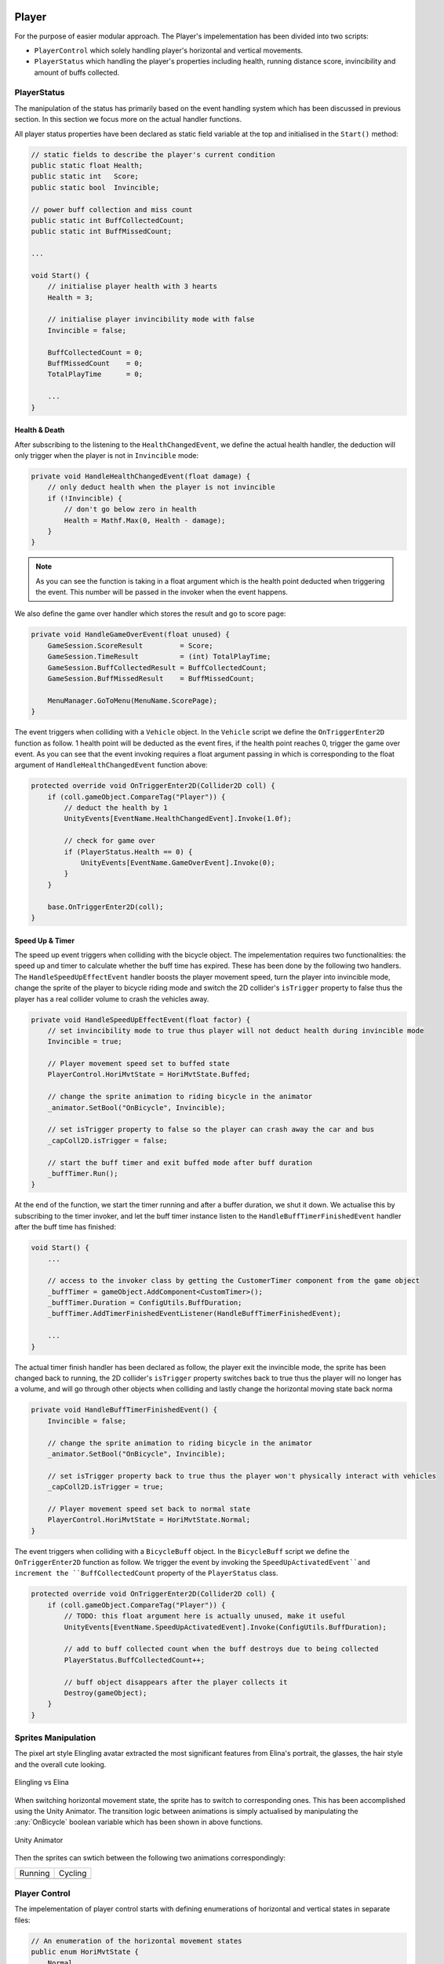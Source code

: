.. figure:: ../_static/index/cover.gif
    :align: center
    :width: 100%

Player
======

For the purpose of easier modular approach. The Player's impelementation has been divided into two scripts: 

* ``PlayerControl`` which solely handling player's horizontal and vertical movements.
* ``PlayerStatus`` which handling the player's properties including health, running distance score, invincibility and amount of buffs collected.

PlayerStatus
------------

The manipulation of the status has primarily based on the event handling system which has been discussed in previous section. In this section we focus more on the actual handler functions.

All player status properties have been declared as static field variable at the top and initialised in the ``Start()`` method:

.. code-block:: C#

    // static fields to describe the player's current condition
    public static float Health;
    public static int   Score;
    public static bool  Invincible;

    // power buff collection and miss count
    public static int BuffCollectedCount;
    public static int BuffMissedCount;

    ...

    void Start() {
        // initialise player health with 3 hearts
        Health = 3;

        // initialise player invincibility mode with false
        Invincible = false;

        BuffCollectedCount = 0;
        BuffMissedCount    = 0;
        TotalPlayTime      = 0;

        ...
    }

Health & Death
~~~~~~~~~~~~~~

After subscribing to the listening to the ``HealthChangedEvent``, we define the actual health handler, the deduction will only trigger when the player is not in ``Invincible`` mode:

.. code-block:: C#

    private void HandleHealthChangedEvent(float damage) {
        // only deduct health when the player is not invincible
        if (!Invincible) {
            // don't go below zero in health
            Health = Mathf.Max(0, Health - damage);
        }
    }

.. note:: As you can see the function is taking in a float argument which is the health point deducted when triggering the event. This number will be passed in the invoker when the event happens.

We also define the game over handler which stores the result and go to score page:

.. code-block:: C#

    private void HandleGameOverEvent(float unused) {
        GameSession.ScoreResult         = Score;
        GameSession.TimeResult          = (int) TotalPlayTime;
        GameSession.BuffCollectedResult = BuffCollectedCount;
        GameSession.BuffMissedResult    = BuffMissedCount;

        MenuManager.GoToMenu(MenuName.ScorePage);
    }

The event triggers when colliding with a ``Vehicle`` object. In the ``Vehicle`` script we define the ``OnTriggerEnter2D`` function as follow. 1 health point will be deducted as the event fires, if the health point reaches 0, trigger the game over event. As you can see that the event invoking requires a float argument passing in which is corresponding to the float argument of ``HandleHealthChangedEvent`` function above:

.. code-block:: C#

    protected override void OnTriggerEnter2D(Collider2D coll) {
        if (coll.gameObject.CompareTag("Player")) {
            // deduct the health by 1
            UnityEvents[EventName.HealthChangedEvent].Invoke(1.0f);

            // check for game over
            if (PlayerStatus.Health == 0) {
                UnityEvents[EventName.GameOverEvent].Invoke(0);
            }
        }

        base.OnTriggerEnter2D(coll);
    }


Speed Up & Timer
~~~~~~~~~~~~~~~~

The speed up event triggers when colliding with the bicycle object. The impelementation requires two functionalities: the speed up and timer to calculate whether the buff time has expired. These has been done by the following two handlers. The ``HandleSpeedUpEffectEvent`` handler boosts the player movement speed, turn the player into invincible mode, change the sprite of the player to bicycle riding mode and switch the 2D collider's ``isTrigger`` property to false thus the player has a real collider volume to crash the vehicles away.

.. code-block:: C#

    private void HandleSpeedUpEffectEvent(float factor) {
        // set invincibility mode to true thus player will not deduct health during invincible mode
        Invincible = true;

        // Player movement speed set to buffed state
        PlayerControl.HoriMvtState = HoriMvtState.Buffed;

        // change the sprite animation to riding bicycle in the animator
        _animator.SetBool("OnBicycle", Invincible);

        // set isTrigger property to false so the player can crash away the car and bus
        _capColl2D.isTrigger = false;

        // start the buff timer and exit buffed mode after buff duration
        _buffTimer.Run();
    }

At the end of the function, we start the timer running and after a buffer duration, we shut it down. We actualise this by subscribing to the timer invoker, and let the buff timer instance listen to the ``HandleBuffTimerFinishedEvent`` handler after the buff time has finished:

.. code-block:: C#

    void Start() {
        ...

        // access to the invoker class by getting the CustomerTimer component from the game object
        _buffTimer = gameObject.AddComponent<CustomTimer>();
        _buffTimer.Duration = ConfigUtils.BuffDuration;
        _buffTimer.AddTimerFinishedEventListener(HandleBuffTimerFinishedEvent);

        ...
    }

The actual timer finish handler has been declared as follow, the player exit the invincible mode, the sprite has been changed back to running, the 2D collider's ``isTrigger`` property switches back to true thus the player will no longer has a volume, and will go through other objects when colliding and lastly change the horizontal moving state back norma

.. code-block:: C#

    private void HandleBuffTimerFinishedEvent() {
        Invincible = false;

        // change the sprite animation to riding bicycle in the animator
        _animator.SetBool("OnBicycle", Invincible);

        // set isTrigger property back to true thus the player won't physically interact with vehicles
        _capColl2D.isTrigger = true;

        // Player movement speed set back to normal state
        PlayerControl.HoriMvtState = HoriMvtState.Normal;
    }

The event triggers when colliding with a ``BicycleBuff`` object. In the ``BicycleBuff`` script we define the ``OnTriggerEnter2D`` function as follow. We trigger the event by invoking the ``SpeedUpActivatedEvent``and increment the ``BuffCollectedCount`` property of the ``PlayerStatus`` class.

.. code-block:: C#

    protected override void OnTriggerEnter2D(Collider2D coll) {
        if (coll.gameObject.CompareTag("Player")) {
            // TODO: this float argument here is actually unused, make it useful
            UnityEvents[EventName.SpeedUpActivatedEvent].Invoke(ConfigUtils.BuffDuration);

            // add to buff collected count when the buff destroys due to being collected
            PlayerStatus.BuffCollectedCount++;

            // buff object disappears after the player collects it
            Destroy(gameObject);
        }
    }



Sprites Manipulation
--------------------

The pixel art style Elingling avatar extracted the most significant features from Elina's portrait, the glasses, the hair style and the overall cute looking.

.. figure:: ../_static/sprites/player/elingling_elina.png
    :align: center

    Elingling vs Elina

When switching horizontal movement state, the sprite has to switch to corresponding ones. This has been accomplished using the Unity Animator. The transition logic between animations is simply actualised by manipulating the :any:`OnBicycle` boolean variable which has been shown in above functions.

.. figure:: ../_static/screenshots_unity/animator.png
    :align: center
    :width: 100%

    Unity Animator 

Then the sprites can swtich between the following two animations correspondingly: 

.. |running| image:: ../_static/sprites/player/running.gif
    :align: middle

.. |cycling| image:: ../_static/sprites/player/cycling.gif
    :align: middle

+-----------+-----------+
| Running   | Cycling   |
+-----------+-----------+
| |running| | |cycling| |
+-----------+-----------+



Player Control
--------------

The impelementation of player control starts with defining enumerations of horizontal and vertical states in separate files:

.. code-block:: C#

    // An enumeration of the horizontal movement states
    public enum HoriMvtState {
        Normal,
        Buffed
    }

    // An enumeration of the vertical movement states
    public enum VertMvtState {
        MovingDown,
        MovingUp,
        Still
    }

Then we initialise the vertical movement states of the player as ``Still`` and horizontal movement state as ``Normal`` respectively.

.. code-block:: C#

    public static VertMvtState VertMvtState;
    public static HoriMvtState HoriMvtState;

    ...

    void Start() {
        ...

        // initialise the vertical movement state with still where the player keeps the altitude
        VertMvtState = new VertMvtState();
        VertMvtState = VertMvtState.Still;

        // initialise the horizontal movement state with normal where the player keeps steady speed
        HoriMvtState = new HoriMvtState();
        HoriMvtState = HoriMvtState.Normal;

        ...
    }

Vertical Movement
~~~~~~~~~~~~~~~~~

The actual effect of swtiching between vertical movement states has been handled by ``VertMvtHandler`` function utilising the unity ``transform.Translate()`` built in function

.. code-block:: C#

    private void VertMvtHandler() {
        switch (VertMvtState) {
            case VertMvtState.MovingDown:
                transform.Translate(
                    -Vector3.up * _vertSpeed * Time.deltaTime,
                    Space.World);
                break;
            case VertMvtState.MovingUp:
                transform.Translate(
                    Vector3.up * _vertSpeed * Time.deltaTime,
                    Space.World);
                break;
            case VertMvtState.Still:
                // stop only the vertical speed by setting the vertical component to 0
                transform.Translate(
                    Vector3.up * 0,
                    Space.World);
                break;
            default:
                //transform.position = gameObject.transform.position;
                transform.Translate(
                    Vector3.up * 0,
                    Space.World);
                break;
        }
    }

In order to prevent the player to move outside the screen boundaries, we introduce a clamping position function:

.. code-block:: C#

    private void CalculateClampedY() {
        // remember to add z pos, if using Vector2, the z pos will go back to 0 
        // where the player will be behind the background
        Vector3 playerPos = transform.position;

        if (playerPos.y > _playerMvtUpperLimit || playerPos.y < _playerMvtLowerLimit) {
            playerPos.y = Mathf.Clamp(
                playerPos.y,
                _playerMvtLowerLimit,
                _playerMvtUpperLimit);

            transform.position = playerPos;

The actual player control follows two discipline. Keyboard control or phone controls. The program will detect first which platform the game is currently running on. The Phone version of the game utilise the accelerometer of the phone, when the phone has been tilting over a certain degree, the player will go towards the up direction and vice versa while the keyboard verison follows the most basic simple control of using :guilabel:`w` and :guilabel:`s` to control the avatar to move up and down.

.. code-block:: C#

    void Update() {
        // using phone gyroscope & accelerometer input when running as phone apps
        if (Application.platform == RuntimePlatform.Android ||
            Application.platform == RuntimePlatform.IPhonePlayer) {
            PhoneSensorControl();
        } else {
            // using keyboard vertical input axis when running on any other platform
            KeyboardControl();
        }

        VertMvtHandler();
        HoriMvtHandler();
        CalculateClampedY();
    }

    // ----- Phone Sensor Control -----
    private void PhoneSensorControl() {
        if (Input.acceleration.y < -0.60) {
            VertMvtState = VertMvtState.MovingDown;
        } else if (Input.acceleration.y > -0.25) {
            VertMvtState = VertMvtState.MovingUp;
        } else {
            VertMvtState = VertMvtState.Still;
        }
    }

    // ----- Keyboard Control -----
    private void KeyboardControl() {
        if (Input.GetKey(KeyCode.S)) {
            VertMvtState = VertMvtState.MovingDown;
        } else if (Input.GetKey(KeyCode.W)) {
            VertMvtState = VertMvtState.MovingUp;
        } else {
            VertMvtState = VertMvtState.Still;
        }
    }

Horizontal Movement
~~~~~~~~~~~~~~~~~~~

The horizontal movement simply utilises the unity ``transform.Translate()`` built in function:

.. code-block:: C#

    private void HoriMvtHandler() {
        switch (HoriMvtState) {
            case HoriMvtState.Normal:
                transform.Translate(Vector3.right * _horiSpeed);
                break;
            case HoriMvtState.Buffed:
                transform.Translate(Vector3.right * _horiSpeed * _buffFactor);
                break;
        }
    }

The movement function has not much to discuss, what interesting is if the player runs towards the right of the screen, how to keep it always in the screen. This functionality has been accomplished in ``EnvObjLoop`` script which has been attached to the main camera. We create an instance of the player in the script and let the camera keep tracking of the player's position:

.. code-block:: C#

    public class EnvObjLoop : MonoBehaviour {
        ...

        [SerializeField] private GameObject _player;

        ...

        void Update() {
            // let the camera follow the player and locate the player at x = -5 of the screen
            transform.position = new Vector3(
                _player.transform.position.x + 5,
                transform.position.y,
                transform.position.z);
        }

        ...
    }

Z-Position of the Sprites
-------------------------

A weird scenario of smaller objects (player and soldier) run on top of the larger objects (vehicles) arises when the objects run into each other. In this case, the smaller object should be behind the larger object, however it runs on top since the z-position of the smaller object is closer to the camera than the larger one. In order to tackle this problem, we add one child class in between the ``FloatEventInvoker`` and the ``SpawnObj`` -> the ``ZPosChangeable`` class.

In this class, we set all vehicles spawned to be originally at the same level of z-position and determine the player and soldier sprite's z-pos by comparing with the colliding vehicle objects, and if its position should look closer to the camera, we set its z-position closer to the camera than the vehicles.

.. code-block:: C#

    protected virtual void OnTriggerEnter2D(Collider2D coll) {
        // only affect the player and the soldiers
        if (gameObject.name == "Player" || gameObject.name == "Soldier(Clone)") {
            // when the Player's or Soldier's center y-pos is lower than
            // - Bus's center y-pos by more than 1 unit
            // - Car's center y-pos by more than 0.25 units
            if ((coll.gameObject.name == "Bus(Clone)" &&
                 transform.position.y < coll.transform.position.y - 1.0f) ||
                (coll.gameObject.name == "Car(Clone)" &&
                 transform.position.y < coll.transform.position.y - 0.25f)) {
                // set z-pos of player to closer than the vehicles
                transform.position = new Vector3(transform.position.x, transform.position.y, -3);
            }
        }
    }

When the smaller object's collider leave the larger object's collider, we set its z-position back to original:

.. code-block:: C#

    void OnTriggerExit2D(Collider2D coll) {
        // only affect the player and the soldiers
        if (gameObject.name == "Player" || gameObject.name == "Soldier(Clone)") {
            if (coll.gameObject.CompareTag("Vehicle")) {
                transform.position = new Vector3(transform.position.x, transform.position.y, -1);
            }
        }
    }